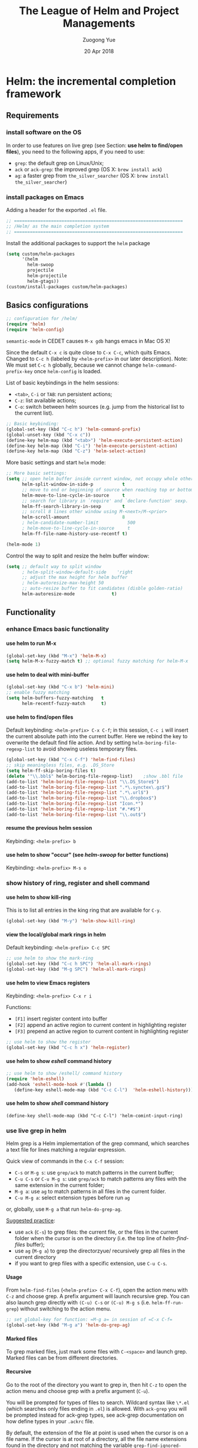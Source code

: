 #+TITLE:    The League of Helm and Project Managements
#+AUTHOR:   Zuogong Yue
#+EMAIL:    oracleyue@gmail.com
#+DATE:     20 Apr 2018
#+STARTUP:  indent
#+OPTIONS:  H:6 num:t toc:t ^:nil _:nil \n:nil LaTeX:t


* Helm: the incremental completion framework

** Requirements
*** install software on the OS

In order to use features on live grep (see Section: *use helm to find/open
files*), you need to the following apps, if you need to use:
- ~grep~: the default grep on Linux/Unix;
- ~ack~ or ~ack-grep~: the improved grep (OS X: ~brew install ack~)
- ~ag~: a faster grep from =the_silver_searcher= (OS X: ~brew install the_silver_searcher~)

*** install packages on Emacs
    Adding a header for the exported =.el= file.
    #+BEGIN_SRC emacs-lisp
      ;; ================================================================
      ;; /Helm/ as the main completion system
      ;; ================================================================
    #+END_SRC

    Install the additional packages to support the =helm= package
    #+BEGIN_SRC emacs-lisp
      (setq custom/helm-packages
            '(helm
              helm-swoop
              projectile
              helm-projectile
              helm-gtags))
      (custom/install-packages custom/helm-packages)
    #+END_SRC

** Basics configurations
#+BEGIN_SRC emacs-lisp
  ;; configuration for /helm/
  (require 'helm)
  (require 'helm-config)
#+END_SRC

#+BEGIN_WARNING
=semantic-mode= in CEDET causes ~M-x gdb~ hangs emacs in Mac OS X!
#+END_WARNING

Since the default =C-x c= is quite close to =C-x C-c=, which quits Emacs.
Changed to =C-c h= (labeled by =<helm-prefix>= in our later description). Note:
We must set =C-c h= globally, because we cannot change =helm-command-prefix-key=
once =helm-config= is loaded.

List of basic keybindings in the helm sessions:
- =<tab>=, =C-i= or =TAB=: run persistent actions;
- =C-z=: list available actions;
- =C-o=: switch between helm sources (e.g. jump from the historical list to the current list).

#+BEGIN_SRC emacs-lisp
  ;; Basic keybinding:
  (global-set-key (kbd "C-c h") 'helm-command-prefix)
  (global-unset-key (kbd "C-x c"))
  (define-key helm-map (kbd "<tab>") 'helm-execute-persistent-action)
  (define-key helm-map (kbd "C-i") 'helm-execute-persistent-action)
  (define-key helm-map (kbd "C-z") 'helm-select-action)

#+END_SRC

More basic settings and start =helm= mode:
#+BEGIN_SRC emacs-lisp
  ;; More basic settings:
  (setq ;; open helm buffer inside current window, not occupy whole other window
        helm-split-window-in-side-p           t
        ;; move to end or beginning of source when reaching top or bottom of source.
        helm-move-to-line-cycle-in-source     t
        ;; search for library in `require' and `declare-function' sexp.
        helm-ff-search-library-in-sexp        t
        ;; scroll 8 lines other window using M-<next>/M-<prior>
        helm-scroll-amount                    8
        ; helm-candidate-number-limit           500
        ; helm-move-to-line-cycle-in-source     t
        helm-ff-file-name-history-use-recentf t)

  (helm-mode 1)
#+END_SRC

Control the way to split and resize the helm buffer window:
#+BEGIN_SRC emacs-lisp
  (setq ;; default way to split window
        ; helm-split-window-default-side    'right
        ;; adjust the max height for helm buffer
        ; helm-autoresize-max-height 50
        ;; auto-resize buffer to fit candidates (disble golden-ratio)
        helm-autoresize-mode              t)
#+END_SRC
** Functionality
*** enhance Emacs basic functionality
**** use helm to run M-x
#+BEGIN_SRC emacs-lisp
  (global-set-key (kbd "M-x") 'helm-M-x)
  (setq helm-M-x-fuzzy-match t) ;; optional fuzzy matching for helm-M-x
#+END_SRC

**** use helm to deal with mini-buffer
#+BEGIN_SRC emacs-lisp
  (global-set-key (kbd "C-x b") 'helm-mini)
  ;; enable fuzzy matching
  (setq helm-buffers-fuzzy-matching   t
        helm-recentf-fuzzy-match      t)
#+END_SRC

**** use helm to find/open files

Default keybinding: =<helm-prefix> C-x C-f=; in this session, =C-c i= will insert the
current absolute path into the current buffer. Here we rebind the key to
overwrite the default find file action. And by setting
=helm-boring-file-regexp-list= to avoid showing useless temporary files.

#+BEGIN_SRC emacs-lisp
  (global-set-key (kbd "C-x C-f") 'helm-find-files)
  ;; skip meaningless files, e.g. .DS_Store
  (setq helm-ff-skip-boring-files t)
  (delete '"\\.bbl$" helm-boring-file-regexp-list)    ;show .bbl file
  (add-to-list 'helm-boring-file-regexp-list "\\.DS_Store$")
  (add-to-list 'helm-boring-file-regexp-list ".*\.synctex\.gz$")
  (add-to-list 'helm-boring-file-regexp-list ".*\.url$")
  (add-to-list 'helm-boring-file-regexp-list "\\.dropbox$")
  (add-to-list 'helm-boring-file-regexp-list "Icon.*")
  (add-to-list 'helm-boring-file-regexp-list "#.*#$")
  (add-to-list 'helm-boring-file-regexp-list "\\.out$")
#+END_SRC

**** resume the previous helm session
Keybinding: =<helm-prefix> b=

**** use helm to show "occur" (see /helm-swoop/ for better functions)
Keybinding: =<helm-prefix> M-s o=

*** show history of ring, register and shell command
**** use helm to show kill-ring
This is to list all entries in the king ring that are available for =C-y=.

#+BEGIN_SRC emacs-lisp
  (global-set-key (kbd "M-y") 'helm-show-kill-ring)
#+END_SRC

**** view the local/global mark rings in helm
Default keybinding: =<helm-prefix> C-c SPC=
#+BEGIN_SRC emacs-lisp
  ;; use helm to show the mark-ring
  (global-set-key (kbd "C-c h SPC") 'helm-all-mark-rings)
  (global-set-key (kbd "M-g SPC") 'helm-all-mark-rings)
#+END_SRC

**** use helm to view Emacs registers
Keybinding: =<helm-prefix> C-x r i=

Functions:
-     =[F1]= insert register content into buffer
-     =[F2]= append an active region to current content in highlighting register
-     =[F3]= prepend an active region to current content in highlighting register

#+BEGIN_SRC emacs-lisp
  ;; use helm to show the register
  (global-set-key (kbd "C-c h x") 'helm-register)
#+END_SRC

**** use helm to show /eshell/ command history
#+BEGIN_SRC emacs-lisp
  ;; use helm to show /eshell/ command history
  (require 'helm-eshell)
  (add-hook 'eshell-mode-hook #'(lambda ()
     (define-key eshell-mode-map (kbd "C-c C-l")  'helm-eshell-history)))
#+END_SRC

**** use helm to show /shell/ command history
#+BEGIN_SRC
  (define-key shell-mode-map (kbd "C-c C-l") 'helm-comint-input-ring)
#+END_SRC

*** use live grep in helm

Helm grep is a Helm implementation of the grep command, which searches a text
file for lines matching a regular expression.

Quick view of commands in the =C-x C-f= session:
- =C-s= or =M-g s=: use ~grep/ack~ to match patterns in the current buffer;
- =C-u C-s= or =C-u M-g s=: use ~grep/ack~ to match patterns any files with the
  same extension in the current folder;
- =M-g a=: use ~ag~ to match patterns in all files in the current folder.
- =C-u M-g a=: select extension types before run ~ag~

or, globally, use =M-g a= that run ~helm-do-grep-ag~.

_Suggested practice_:
- use ~ack~ (=C-s=) to grep files: the current file, or the files in the current
  folder when the cursor is on the directory (i.e. the top line of
  /helm-find-files/ buffer);
- use ~ag~ (=M-g a=) to grep the directorzyue/ recursively grep all files in the
  current directory
- if you want to grep files with a specific extension, use =C-u C-s=.

**** Usage
From ~helm-find-files~ (=<helm-prefix> C-x C-f=), open the action menu with
=C-z= and choose grep. A prefix argument will launch recursive grep.  You can
also launch grep directly with =(C-u) C-s= or =(C-u) M-g s=
(i.e. ~helm-ff-run-grep~) without switching to the action menu.

#+BEGIN_SRC emacs-lisp
  ;; set global-key for function: =M-g a= in session of =C-x C-f=
  (global-set-key (kbd "M-g a") 'helm-do-grep-ag)
#+END_SRC

**** Marked files
To grep marked files, just mark some files with =C-<space>= and launch
grep. Marked files can be from different directories.

**** Recursive
Go to the root of the directory you want to grep in, then hit =C-z= to open the
action menu and choose grep with a prefix argument (=C-u=).

You will be prompted for types of files to search. Wildcard syntax like =\*.el=
(which searches only files ending in =.el=) is allowed. With =ack-grep= you will
be prompted instead for ack-grep types, see ack-grep documentation on how define
types in your =.ackrc= file.

By default, the extension of the file at point is used when the cursor is on a
file name. If the cursor is at root of a directory, all the file name extensions
found in the directory and not matching the variable ~grep-find-ignored-files~
are inserted into the prompt.

**** Highlight results
By default, Helm applies its own highlights to matched items. However, it may be
better to use the backend to highlight result with ANSI sequences.  This can be
done by customizing the ~helm-grep-default-command~ variable.

~grep~:
#+BEGIN_SRC
  (setq helm-grep-default-command   ;; ~grep~
        "grep --color=always -d skip %e -n%cH -e %p %f"
        helm-grep-default-recurse-command
        "grep --color=always -d recurse %e -n%cH -e %p %f")
#+END_SRC

~ack~:
#+BEGIN_SRC emacs-lisp
(setq helm-grep-default-command     ;; ~ack~
      "ack -Hn --color --smart-case --no-group %e %p %f"
      helm-grep-default-recurse-command
      "ack -H --color --smart-case --no-group %e %p %f")
#+END_SRC

~git-grep~:
#+BEGIN_SRC emacs-lisp
  (setq helm-ls-git-grep-command    ;; ~git-grep~
        "git grep -n%cH --color=always --full-name -e %p %f")
#+END_SRC

~ag~ (the silver searcher):
#+BEGIN_SRC emacs-lisp
  (setq helm-grep-ag-command        ;; ~ag~ from "the-silver-searcher"
        "ag --line-numbers -S --hidden --color --color-match '31;43' \
            --nogroup %s %s %s")
  (setq helm-grep-ag-pipe-cmd-switches '("--color-match '31;43'"))
#+END_SRC

~rg~ (riggrep):
#+BEGIN_SRC
  (setq helm-grep-ag-command        ;; ~rg (ripgrep)~
        "rg --color=always --colors 'match:fg:black' --colors 'match:bg:yellow' --smart-case --no-heading --line-number %s %s %s")
  (setq helm-grep-ag-pipe-cmd-switches
        '("--colors 'match:fg:black'" "--colors 'match:bg:yellow'"))
#+END_SRC

*** programming supports
**** use helm for fuzzy matching of =semantic= or =imenu= to summary C/C++ definitions
Keybinding: =<helm-prefix> i=
Command: ~helm-semantic-or-imenu~

This function supports most programming languages, not only C/C++. Note that, to
use =semantic=, we need to turn on the CEDET's *semantics* module.  We control
the feature on =semantic= by the constant ~*enable-semantics*~ defined in
=init-features.el=.

#+BEGIN_SRC emacs-lisp
  (setq helm-semantic-fuzzy-match t
        helm-imenu-fuzzy-match    t)
  (with-eval-after-load 'helm-semantic      ;; default: C, python, elisp
    (push '(c++-mode . semantic-format-tag-summarize) helm-semantic-display-style)
    (push '(c-mode . semantic-format-tag-summarize) helm-semantic-display-style)
    (push '(emacs-lisp-mode . semantic-format-tag-summarize) helm-semantic-display-style)
    (nbutlast helm-semantic-display-style 2)) ;; remove the default elisp setting
#+END_SRC

*** use helm for Emcas Help page

Use helm to show help doc (=C-h a=): =<helm-prefix> a=
#+BEGIN_SRC emacs-lisp
  ;; helm for Emacs help functions
  (setq helm-apropos-fuzzy-match t)
#+END_SRC

Use helm to show info: =<helm-prefix> h <key>= (=<key>=: =g, i, r=)

Use helm to do completion for Lisp: =<helm-prefix> <tab>=
#+BEGIN_SRC emacs-lisp
  (setq helm-lisp-fuzzy-completion t)
#+END_SRC

*** use helm to run system commands
List of supported commands:
- ~man~
- ~find~
- ~locate~
- ~top~
- ~calc~

Use helm to quick-jump to any ~man~ entrzyue/ =<helm-prefix> m=
#+BEGIN_SRC emacs-lisp
  ;; helm for system man page
  (when (string-equal system-type "darwin")
    (setq helm-man-format-switches "%s"))
  (add-to-list 'helm-sources-using-default-as-input 'helm-source-man-pages)
#+END_SRC

Use Unix ~find~ in helm interface: =<helm-prefix> /=
#+BEGIN_SRC emacs-lisp
  ;; helm find
  (global-set-key (kbd "M-g /") 'helm-find)
#+END_SRC

Use Unix ~locate~ in helm interface: =<helm-prefix> l=
#+BEGIN_SRC emacs-lisp
  ;; helm for system command "locate"
  (setq helm-locate-fuzzy-match t)
#+END_SRC

Show Unix ~top~ in helm interface: =<helm-prefix> t= \\
Functions:
-     =[C-c C-u]=  : refresh "helm-top"
-     =[M-c]=           : sort by ~shell commands~
-     =[M-p]=           : sort by ~cpu usage~
-     =[M-u]=           : sort by ~user~
-     =[M-m]=           : sort by ~memory~

Use Unix GNU-calc command in helm interface: =<helm-prefix> C-,=
*** miscellanies
Use helm to build regexp, test them interactivelzyue/ =<helm-prefix> r=    \\
Functions:
-     =[F1]= save the regexp as a string in =kill-ring=
-     =[F2]= invoke =query-replace= with curent regexp to be replace
-     =[F3]= save the regexp as is in the current helm prompt

Quickly view and copy hexadecimal values of colors: =<helm-prefix> c=

Instant eval Emacs Lisp expression in helm buffer: =<helm-prefix> C-:=
#+BEGIN_SRC
  (global-set-key (kbd "C-c h M-:") 'helm-eval-expression-with-eldoc)
#+END_SRC

** Summary of Keybindings

|---------------+---------------------------------------------+-----------------------------------------------------------------------------|
| Keybindings   | Commands                                    | Descriptions                                                                |
|---------------+---------------------------------------------+-----------------------------------------------------------------------------|
| =M-x=         | helm-M-x                                    | List commands                                                               |
| =M-y=         | helm-show-kill-ring                         | Shows the content of the kill ring                                          |
| =C-x b=       | helm-mini                                   | Shows open buffers, recently opened files                                   |
| =C-x C-f=     | helm-find-files                             | The helm version for find-file                                              |
| =C-s=         | helm-ff-run-grep                            | Run grep from within helm-find-files                                        |
| =C-o=         | Switch between Helm sources in helm session |                                                                             |
| =C-c h i=     | helm-semantic-or-imenu                      | Helm interface to semantic/imenu                                            |
| =C-c h m=     | helm-man-woman                              | Jump to any man entry                                                       |
| =C-c h /=     | helm-find                                   | Helm interface to find                                                      |
| =C-c h l=     | helm-locate                                 | Helm interface to locate                                                    |
| =C-c h o=     | helm-occur                                  | Similar to occur                                                            |
| =C-c h a=     | helm-apropos                                | Describes commands, functions, variables                                    |
| =C-c h h g=   | helm-info-gnus                              |                                                                             |
| =C-c h h i=   | helm-info-at-point                          |                                                                             |
| =C-c h h r=   | helm-info-emacs                             |                                                                             |
| =C-c h <tab>= | helm-lisp-completion-at-point               | Provides a list of available functions                                      |
| =C-c h b=     | helm-resume                                 | Resumes a previous helm session                                             |
| =C-h SPC=     | helm-all-mark-rings                         | Views content of local and global mark rings                                |
| =C-c h r=     | helm-regex                                  | Visualizes regex matches                                                    |
| =C-c h x=     | helm-register                               | Shows content of registers                                                  |
| =C-c h t=     | helm-top                                    | Helm interface to top                                                       |
| =C-c h s=     | helm-surfraw                                | Command line interface to many web search engines                           |
| =C-c h g=     | helm-google-suggest                         | Interactively enter search terms and get results from Google in helm buffer |
| =C-c h c=     | helm-color                                  | Lists all available faces                                                   |
| =C-c h M-:=   | helm-eval-expression-with-eldoc             | Get instant results for Emacs lisp expressions in the helm buffer           |
| =C-c h C-,=   | helm-calcul-expression                      | Helm interface to calc                                                      |
| =C-c C-l=     | helm-eshell-history                         | Interface to eshell history                                                 |
| =C-c C-l=     | helm-comint-input-ring                      | Interface to shell history                                                  |
| =C-c C-l=     | helm-mini-buffer-history                    | Interface to mini-buffer history                                            |
|---------------+---------------------------------------------+-----------------------------------------------------------------------------|


* Helm-Swoop: more powerful helm-occur

** Install packages on Emacs

Adding a header for the exported =.el= file.
#+BEGIN_SRC emacs-lisp
  ;; ===============================================================
  ;; Settings for /helm-swoop/
  ;; ===============================================================
#+END_SRC

Install the additional packages to support the =helm-swoop= package
#+BEGIN_SRC emacs-lisp
  ;; Install required packages for more functions
  (setq custom/helm-swoop-packages
        '(helm-swoop))
  (custom/install-packages custom/helm-swoop-packages)

  (require 'helm-swoop)
#+END_SRC

** Keybindings

Basic keybindings that globally call =helm-swoop=:

#+BEGIN_SRC emacs-lisp
  ;; Change the keybinds to whatever you like :)
  (global-set-key (kbd "M-g o") 'helm-swoop)    ; default "M-i"
  (global-set-key (kbd "C-c h o") 'helm-swoop)
  (global-set-key (kbd "M-g O") 'helm-swoop-back-to-last-point) ;default "M-I"
  (global-set-key (kbd "C-c M-o") 'helm-multi-swoop) ;default "C-c M-i"
  (global-set-key (kbd "C-x M-o") 'helm-multi-swoop-all) ;default "C-x M-i"
#+END_SRC

More keybindings that work in the sessions of =helm-swoop=:

#+BEGIN_SRC emacs-lisp
  ;; When doing isearch, hand the word over to helm-swoop
  (define-key isearch-mode-map (kbd "M-i") 'helm-swoop-from-isearch)
  ;; From helm-swoop to helm-multi-swoop-all
  (define-key helm-swoop-map (kbd "M-i") 'helm-multi-swoop-all-from-helm-swoop)
  ;; When doing evil-search, hand the word over to helm-swoop
  ;; (define-key evil-motion-state-map (kbd "M-i") 'helm-swoop-from-evil-search)

  ;; Instead of helm-multi-swoop-all, use helm-multi-swoop-current-mode
  (define-key helm-swoop-map (kbd "M-m")
    'helm-multi-swoop-current-mode-from-helm-swoop)

  ;; Move up and down like isearch
  (define-key helm-swoop-map (kbd "C-r") 'helm-previous-line)
  (define-key helm-swoop-map (kbd "C-s") 'helm-next-line)
  (define-key helm-multi-swoop-map (kbd "C-r") 'helm-previous-line)
  (define-key helm-multi-swoop-map (kbd "C-s") 'helm-next-line)
#+END_SRC

** Configurations on Features
#+BEGIN_SRC emacs-lisp
  ;; Save buffer when helm-multi-swoop-edit complete
  (setq helm-multi-swoop-edit-save t)

  ;; If this value is t, split window inside the current window
  (setq helm-swoop-split-with-multiple-windows t)

  ;; Split direcion. 'split-window-vertically or 'split-window-horizontally
  (setq helm-swoop-split-direction 'split-window-vertically)

  ;; If nil, you can slightly boost invoke speed in exchange for text color
  (setq helm-swoop-speed-or-color t)

  ;; ;; Go to the opposite side of line from the end or beginning of line
  (setq helm-swoop-move-to-line-cycle t)

  ;; Optional face for line numbers
  ;; Face name is `helm-swoop-line-number-face`
  (setq helm-swoop-use-line-number-face t)
#+END_SRC


* Exploring large projects with Projectile and Helm Projectile

** Install Emacs packages

Adding a header for the exported =.el= file.
#+BEGIN_SRC emacs-lisp
  ;; ===============================================================
  ;; Project Management via Projectile
  ;; ===============================================================
#+END_SRC

Install the additional packages to support the =helm-projectile= package
#+BEGIN_SRC emacs-lisp
  ;; Install required packages for more functions
  (setq custom/proj-packages
        '(projectile
          helm-projectile))
  (custom/install-packages custom/proj-packages)
#+END_SRC

** Package: =projectile=

#+BEGIN_SRC emacs-lisp
  ;; /projectile/: project management
  (require 'projectile)
  (projectile-global-mode)
  (setq projectile-enable-caching t)
#+END_SRC

To refresh the whole cache, use ~projectile-invalidate-cahe~.

** Package: =helm-proctile=
*** Enable helm-projectile

#+BEGIN_SRC emacs-lisp
  ;; /helm-projectile/: browse via helm
  (require 'helm-projectile)
  (helm-projectile-on)
  (setq projectile-completion-system 'helm)
#+END_SRC

*** Basic commands

-  ~helm-projectile-switch-project~         : =C-c p p=
-  ~helm-projectile-find-file~              : =C-c p f=
-  ~helm-projectile-find-file-dwim~         : =C-c p g=
-  ~helm-projectile-fi-other-file~        : =C-c p a=
-  Virtual directory manager
   - create a Dired buffer of project files : =C-c f=
   - add more files to the Dired buffer     : =C-c a=
-  ~helm-projectile-ack~                    : =C-c p s a=

*** All-in-one command
_Command_: =helm-projectile=, =C-c p h=

_Usage_: this command, by default, is the combination of these 5 commands:

-   ~helm-projectile-switch-to-buffer~
-   ~helm-projectile-find-file~
-   ~helm-projectile-switch-project~

*** Enter project portal
_Command_: =helm-projectile-switch-project=, =C-c p p=

_Usage_: This is the very first command you need to use before using other
commands, because it is the entrance to all of your projects and the only
command that can be used outside of a project, aside from
~helm-projectile-find-file-in-known-projects~. The command lists all visited
projects. If you first use Projectile, you have to visit at least a project
supported by Projectile to let it remember the location of this project. The
next time you won't have to manually navigate to that project but jump to it
instantly using ~helm-projectile-switch-project~.

#+BEGIN_SRC emacs-lisp
  (setq projectile-switch-project-action 'helm-projectile)
#+END_SRC

List of actions in the session:
-   open Dired in project's directorzyue/      =C-d=
-   open project root in vc-dir or magit:   =M-g=
-   switch to Esell; open a project Eshell: =M-e=
-   grep in projects (prefix =C-u= to recursive grep):  =C-s=
-   compile project, run =compile= at the project root: =C-c=
-   remove projects (delete marked projects from the list of known projects): =M-D=

*** File management
**** Command: ~helm-projectile-find-file~, =C-c p f=

_Usage_: This command lists all files in a project for users to narrow down to
wanted files. Some frequently used actions that cover open, rename, copy,
delete,search and other miscelaneous operations. Once you mastered the actions
of helm-projectile-find-file, you master the actions of other commands as well
since the actions of other commands are just a subset of
helm-projectile-find-file actions. All the key bindings associated with actions
are only available while a Helm buffer is active. You can think of actions as an
mini version of M-x: only applicable commands are listed, and even those
commands have key bindings. Prefix argument can be applied, when possible.

*Open*
-   Find file: =RET= to open files; =M-SPC= to mark files; =M-a= to mark all
-   Find file other window: =C-c o=
-   Find file as root: =C-c r=

*Move and Reanme*
-   Rename files: =M-R=; =M-SPC= to mark files

*Copy and Delete*
-   Copy files: =M-C=
-   Delete files: =M-D= or =C-c d=

*Search and Replace*
-   Grep files: =C-s= (add prefix =C-u= for resursive grep)
-   Zgrep: =M-g z= (add prefix =C-u= for resursive grep), invoking grep on cpmressed files
-   Locate (using Unix ~locate~): =C-x C-f= (add =C-u= to specify locate db)

*Miscellanies*
-   Insert as org link (C-c @): Insert the current file that highlighted as an Org link.
-   Ediff files: =C-==
-   Ediff Merge files: =C-c ==, when exactly two files are selected
-   Etags: =M-.=, invoking Etags using helm
-   Switch to Eshell: =M-e=
-   Eshell command on files: =M-!=
-   Symlink files: =M-S=, using absolute path
-   Relsymlink files: using relative path
-   Hardlink files: =M-H=
-   Checksum file: generate file checksum and insert checksum in ~kill-ring~
-   Print file: =C-c p= (add =C-u= to refresh)

**** Command: ~helm-projectile-find-file-in-known-projects~, =C-c p F=

**** Command: ~helm-projectile-find-file-dwim~, =C-c p g=

**** Command: ~helm-projectile-find-dir~, =C-c p d=

+   open Dired in project's directory
+   switch to Eshell: =M-e=
+   grep in projects: =C-s= (add prefix =C-u= for recurse grep)

**** Command: ~helm-projectile-recentf~, =C-c p e=

**** Command: ~helm-projectile-find-other-file~, =C-c p a=

_Usage_: switch between files with the same name but different extensions.  With
prefix argument =C-u=, enable flex-matching that match any file that contains
contains the name of current file.

_Variable_: ~projectile-other-file-alist~

#+BEGIN_SRC emacs-lisp
  ;; adding the switch between html <-> js
  ;; html -> js
  (add-to-list 'projectile-other-file-alist '("html" "js"))
  ;; js -> html
  (add-to-list 'projectile-other-file-alist '("js" "html"))
#+END_SRC

**** [IMPORTANT] Caching
-   command: ~projectile-invalidate-cache~, =C-c p i=
-   command: ~projectile-cache-current-file~, =C-c p z=
-   command: ~projectile-purge-file-from-cache~
-   command: ~projectile-purge-dir-from-cache~

*** Virtual directory manager

When in a *helm-projectile-find-file* session:
-   create Dired buffer from files: =C-c f=
-   add files to Dired buffer: =C-c a=
-   remove entry from from Dired buffer: =C-c d=

*** Buffer management:

_Command_: ~helm-projectile-switch-project~ =C-c p b=

_Usage_: List all opened buffers in current project. The command has a similar
subset of actions in ~helm-projectile-find-file~, so once you mastered the
actions in ~helm-projectile-find-file~, except instead of opening files, you
open buffers instead.

*** Search in project

**** Command: ~helm-projectile-grep~, =C-c p s g=

This is a replacement command for ~projectile-grep~ that uses Helm
interface. When a symbol is at point, this command uses that symbol and search
at project root for every occurrence of this symbol in all non-ignored files in
project. If a region is active, use the region instead.

#+BEGIN_SRC emacs-lisp
  (eval-after-load 'grep
    '(when (boundp 'grep-find-ignored-files)
       (add-to-list 'grep-find-ignored-files "run")
       (add-to-list 'grep-find-ignored-directories "obj")))
#+END_SRC

_Configuration_:

You can specify directory to exclude when searching by customize either one of
these variables:

-   =grep-find-ignored-files=: list of file names which rgrep and lgrep shall
    exclude. ~helm-projectile-grep~ also uses this variable.

-   =grep-find-ignored-directories=: list of names of sub-directories which
    rgrep shall not recurse into. ~helm-projectile-grep~ also uses this variable.

-   =projectile-globally-ignored-files=: list of files globally ignored by
    Projectile.

-   =projectile-globally-ignored-directories=: list of directories globally
    ignored by Projectile.

**** Command: ~helm-projectile-ack~, =C-c p s a=

_Configuration_:

-   =grep-find-ignored-files=: list of file names which rgrep and lgrep shall
    exclude, and ~helm-projectile-ack~ also uses this variable.

-   =grep-find-ignored-directories=: list of names of sub-directories which
    rgrep shall not recurse into. ~helm-projectile-ack~ also uses this variable.

-   =projectile-globally-ignored-files=: a list of files globally ignored by
    Projectile.

-   =projectile-globally-ignored-directories=: a list of directories globally
    ignored by Projectile.

**** Command: ~helm-projectile-ag~, =C-c p s s=

_Configuration_:

-   =grep-find-ignored-files=: list of file names which rgrep and lgrep shall
    exclude, and ~helm-projectile-ack~ also uses this variable.

-   =grep-find-ignored-directories=: list of names of sub-directories which
    rgrep shall not recurse into. ~helm-projectile-ack~ also uses this variable.

-   =projectile-globally-ignored-files=: a list of files globally ignored by
    Projectile.

-   =projectile-globally-ignored-directories=: a list of directories globally
    ignored by Projectile.

#+BEGIN_SRC emacs-lisp
  ;; Ignore files/directories
  (add-to-list 'projectile-globally-ignored-files "*.out")
  (add-to-list 'projectile-globally-ignored-files ".DS_Store")
  (add-to-list 'projectile-globally-ignored-directories ".git")
  ;; retore projectile's native indexing (fix the bug of disabling .projectile)
  (setq projectile-indexing-method 'native)
#+END_SRC

*** Summary of keybindings

|-------------+---------------------------------------------+--------------------------------------------------------------|
| Keybindings | Commands                                    | Descriptions                                                 |
|-------------+---------------------------------------------+--------------------------------------------------------------|
| =C-c p h=   | helm-projectile                             | Helm interface to projectile                                 |
| =C-c p p=   | helm-projectile-switch-project              | Switches to another projectile project                       |
| =C-c p f=   | helm-projectile-find-file                   | Lists all files in a project                                 |
| =C-c p F=   | helm-projectile-find-file-in-known-projects | Find file in all known projects                              |
| =C-c p g=   | helm-projectile-find-file-dwim              | Find file based on context at point                          |
| =C-c p d=   | helm-projectile-find-dir                    | Lists available directories in current project               |
| =C-c p e=   | helm-projectile-recentf                     | Lists recently opened files in current project               |
| =C-c p a=   | helm-projectile-find-other-file             | Switch between files with same name but different extensions |
| =C-c p i=   | projectile-invalidate-cache                 | Invalidate cache                                             |
| =C-c p z=   | projectile-cache-current-file               | Add the file of current selected buffer to cache             |
| =C-c p b=   | helm-projectile-switch-to-buffer            | List all open buffers in current project                     |
| =C-c p s g= | helm-projectile-grep                        | Searches for symbol starting from project root               |
| =C-c p s a= | helm-projectile-ack                         | Same as above but using ack                                  |
| =C-c p s s= | helm-projectile-ag                          | Same as above but using ag                                   |
|-------------+---------------------------------------------+--------------------------------------------------------------|


*** Suppress warnings from project-local variables

#+BEGIN_SRC emacs-lisp
  ;; Safe Variable Declaration (suppress warnings)
  ;; (add-to-list 'safe-local-variable-values
  ;;              '(project-local-include-path . ("-I./include" "-I./src")))
#+END_SRC


* Source code navigation via GNU Global with helm interface

** Requirements
*** Emacs packages

#+BEGIN_SRC emacs-lisp
  ;; ================================================================
  ;; Tag Supports in Programming Environement
  ;; ================================================================

  ;; Install required packages for more functions
  (setq custom/gtags-packages
        '(helm-gtags))
  (custom/install-packages custom/gtags-packages)
#+END_SRC

*** System commandline tools

The tagging system we used is =GNU global= with =ctags & pygments= supports. To
install =global=:
- OS X: ~brew install global --with-ctags --with-pygments~
- Arch Linux: ~pacman -S ctags python-pygments~

#+BEGIN_SRC emacs-lisp
  (setenv "GTAGSLABEL" "pygments")
  (setenv "GTAGSLIBPATH" (concat (getenv "HOME") "/.gtags/")) ;; if tag system libs
#+END_SRC

To create tags, choose either way as follows:
- console: ~gtags --gtagslabel=pygments~ (no option if set env var)
- helm-gtags: ~helm-gtags-create-tags~ (=C-c g c=)

** Frontend via helm-gtags
*** Basic settings
#+BEGIN_SRC emacs-lisp
  (require 'helm-gtags)
  (setq helm-gtags-ignore-case             t
        helm-gtags-auto-update             t
        helm-gtags-use-input-at-cursor     t
        helm-gtags-pulse-at-cursor         t
        helm-gtags-prefix-key              "\C-cg"
        helm-gtags-suggested-key-mapping   t)

  ;; Enable helm-gtags mode
  (add-hook 'dired-mode-hook 'helm-gtags-mode)
  (add-hook 'eshell-mode-hook 'helm-gtags-mode)
  (add-hook 'makefile-mode-hook 'helm-gtags-mode)
  (add-hook 'c-mode-hook 'helm-gtags-mode)
  (add-hook 'c++-mode-hook 'helm-gtags-mode)
  (add-hook 'python-mode-hook 'helm-gtags-mode)
  (add-hook 'matlab-mode-hook 'helm-gtags-mode)
#+END_SRC

*** Keybindings
Jumps through definitions, references, symbols or DWIM:
#+BEGIN_SRC emacs-lisp
  (define-key helm-gtags-mode-map (kbd "M-.") 'helm-gtags-dwim)
  (define-key helm-gtags-mode-map (kbd "M-,") 'helm-gtags-pop-stack)
  (define-key helm-gtags-mode-map (kbd "M-t") 'helm-gtags-find-tag)    ;(definitions)
  (define-key helm-gtags-mode-map (kbd "M-r") 'helm-gtags-find-rtag)   ;(references)
  (define-key helm-gtags-mode-map (kbd "M-s") 'helm-gtags-find-symbol) ;(symbols)
#+END_SRC

Show list of tags in different scopes: project, file, function:
#+BEGIN_SRC emacs-lisp
  (define-key helm-gtags-mode-map (kbd "C-c g s") 'helm-gtags-select)
  (define-key helm-gtags-mode-map (kbd "C-c g f") 'helm-gtags-parse-file)
  (define-key helm-gtags-mode-map (kbd "C-c g a") 'helm-gtags-tags-in-this-function)
#+END_SRC

Jumping over history/stacks:
#+BEGIN_SRC emacs-lisp
  (define-key helm-gtags-mode-map (kbd "C-c g [") 'helm-gtags-previous-history)
  (define-key helm-gtags-mode-map (kbd "C-c g ]") 'helm-gtags-next-history)
  (define-key helm-gtags-mode-map (kbd "C-c g h") 'helm-gtags-show-stack)
#+END_SRC

Create/update tags:
(Note: prefix "C-u" update the whole project, instead of the current file)
#+BEGIN_SRC emacs-lisp
  (define-key helm-gtags-mode-map (kbd "C-c g c") 'helm-gtags-create-tags)
  (define-key helm-gtags-mode-map (kbd "C-c g u") 'helm-gtags-update-tags)
#+END_SRC

** More on source code navigation by tuhdo.github.io
http://tuhdo.github.io/c-ide.html

Basic concepts of tag files:
- =GTAGS=:  definition database
- =GRTAGS=: reference database
- =GPATH=:  path name database

Find definitions in project:
+ ~helm-gtags-dwim~: jump to a reference/tag definition/header
+ ~tags-loop-continue~: jump back to original location
+ ~helm-gtags-select~: use helm to display all available tags in a project and
  incrementally filtering

Find references in project:
+ ~helm-gtags-dwim~ or ~helm-gtags-find-rtags~: find references to functions only
+ ~helm-gtags-find-symbol~: find references to variables

Find functions that current functions call:
+ ~helm-gtags-tags-in-this-function~: list all the functions that the current
  function that point is inside calls

Find files in project:
+  ~helm-gtags-find-files~: find files matching regexp. (If point is on an
  included header file, ~helm-gtags-dwim~ automatically jumps to files)

View visited tags with tag stack:
+  ~helm-gtags-show-stack~: show visited tags from newest to oldest, from top to
  bottom.

Show outline tree of definitions in current buffer via =function-args=
+ ~moo-jump-local~ (=C-M-j=): shows an outline tree of the current buffer
+ ~moo-jump-directory~ (=C-M-k=): show outline of the whole folder


* End
#+BEGIN_SRC emacs-lisp
  (provide 'init-helm)
  ;; ================================================
  ;; init-helm.el ends here
#+END_SRC

